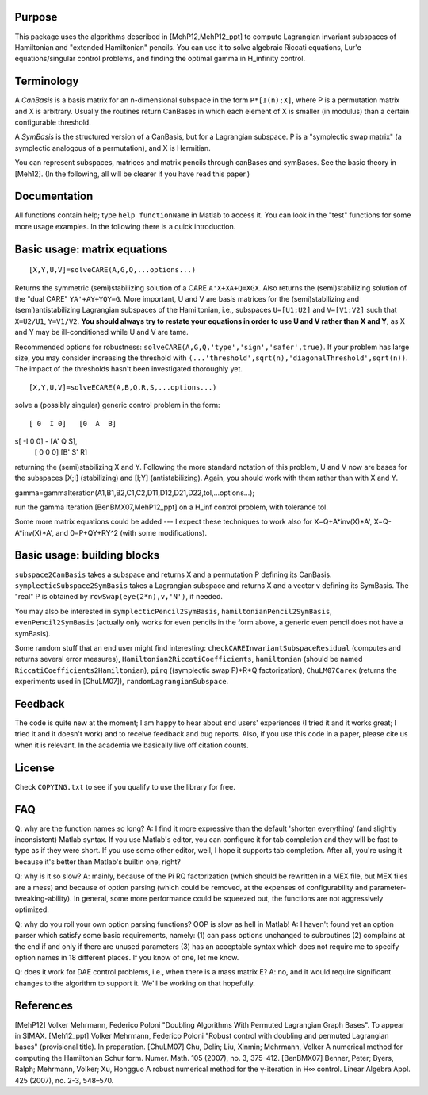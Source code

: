 Purpose
=======
This package uses the algorithms described in [MehP12,MehP12_ppt] to compute Lagrangian invariant subspaces of Hamiltonian and "extended Hamiltonian" pencils. You can use it to solve algebraic Riccati equations, Lur'e equations/singular control problems, and finding the optimal gamma in H_infinity control.

Terminology
===========
A *CanBasis* is a basis matrix for an n-dimensional subspace in the form ``P*[I(n);X]``, where P is a permutation matrix and X is arbitrary. Usually the routines return CanBases in which each element of X is smaller (in modulus) than a certain configurable threshold.

A *SymBasis* is the structured version of a CanBasis, but for a Lagrangian subspace. P is a "symplectic swap matrix" (a symplectic analogous of a permutation), and X is Hermitian.

You can represent subspaces, matrices and matrix pencils through canBases and symBases. See the basic theory in [Meh12]. (In the following, all will be clearer if you have read this paper.)

Documentation
=============
All functions contain help; type ``help functionName`` in Matlab to access it. You can look in the "test" functions for some more usage examples. In the following there is a quick introduction.

Basic usage: matrix equations
=============================
::

[X,Y,U,V]=solveCARE(A,G,Q,...options...)

Returns the symmetric (semi)stabilizing solution of a CARE ``A'X+XA+Q=XGX``. Also returns the (semi)stabilizing solution of the "dual CARE" ``YA'+AY+YQY=G``. More important, U and V are basis matrices for the (semi)stabilizing and (semi)antistabilizing Lagrangian subspaces of the Hamiltonian, i.e., subspaces ``U=[U1;U2]`` and ``V=[V1;V2]`` such that ``X=U2/U1``, ``Y=V1/V2``. **You should always try to restate your equations in order to use U and V rather than X and Y**, as X and Y may be ill-conditioned while U and V are tame.

Recommended options for robustness: ``solveCARE(A,G,Q,'type','sign','safer',true)``. If your problem has large size, you may consider increasing the threshold with ``(...'threshold',sqrt(n),'diagonalThreshold',sqrt(n))``. The impact of the thresholds hasn't been investigated thoroughly yet.

::

[X,Y,U,V]=solveECARE(A,B,Q,R,S,...options...)

solve a (possibly singular) generic control problem in the form::

 [ 0  I 0]   [0  A  B]
s[ -I 0 0] - [A' Q  S],
 [ 0  0 0]   [B' S' R]

returning the (semi)stabilizing X and Y. Following the more standard notation of this problem, U and V now are bases for the subspaces [X;I] (stabilizing) and [I;Y] (antistabilizing). Again, you should work with them rather than with X and Y.

::

gamma=gammaIteration(A1,B1,B2,C1,C2,D11,D12,D21,D22,tol,...options...);

run the gamma iteration [BenBMX07,MehP12_ppt] on a H_inf control problem, with tolerance tol.

Some more matrix equations could be added --- I expect these techniques to work also for X=Q+A*inv(X)*A', X=Q-A*inv(X)*A', and 0=P+QY+RY^2 (with some modifications).

Basic usage: building blocks
============================

``subspace2CanBasis`` takes a subspace and returns X and a permutation P defining its CanBasis.
``symplecticSubspace2SymBasis`` takes a Lagrangian subspace and returns X and a vector v defining its SymBasis. The "real" P is obtained by ``rowSwap(eye(2*n),v,'N')``, if needed.

You may also be interested in ``symplecticPencil2SymBasis``, ``hamiltonianPencil2SymBasis``, ``evenPencil2SymBasis`` (actually only works for even pencils in the form above, a generic even pencil does not have a symBasis).

Some random stuff that an end user might find interesting: ``checkCAREInvariantSubspaceResidual`` (computes and returns several error measures), ``Hamiltonian2RiccatiCoefficients``, ``hamiltonian`` (should be named ``RiccatiCoefficients2Hamiltonian``), ``pirq`` ((symplectic swap P)*R*Q factorization), ``ChuLM07Carex`` (returns the experiments used in [ChuLM07]), ``randomLagrangianSubspace``.

Feedback
========
The code is quite new at the moment; I am happy to hear about end users' experiences (I tried it and it works great; I tried it and it doesn't work) and to receive feedback and bug reports.
Also, if you use this code in a paper, please cite us when it is relevant. In the academia we basically live off citation counts.

License
=======
Check ``COPYING.txt`` to see if you qualify to use the library for free.

FAQ
===
Q: why are the function names so long?
A: I find it more expressive than the default 'shorten everything' (and slightly inconsistent) Matlab syntax. If you use Matlab's editor, you can configure it for tab completion and they will be fast to type as if they were short. If you use some other editor, well, I hope it supports tab completion. After all, you're using it because it's better than Matlab's builtin one, right?

Q: why is it so slow?
A: mainly, because of the \Pi RQ factorization (which should be rewritten in a MEX file, but MEX files are a mess) and because of option parsing (which could be removed, at the expenses of configurability and parameter-tweaking-ability). In general, some more performance could be squeezed out, the functions are not aggressively optimized.

Q: why do you roll your own option parsing functions? OOP is slow as hell in Matlab!
A: I haven't found yet an option parser which satisfy some basic requirements, namely: (1) can pass options unchanged to subroutines (2) complains at the end if and only if there are unused parameters (3) has an acceptable syntax which does not require me to specify option names in 18 different places. If you know of one, let me know.

Q: does it work for DAE control problems, i.e., when there is a mass matrix E?
A: no, and it would require significant changes to the algorithm to support it. We'll be working on that hopefully.

References
==========

[MehP12] Volker Mehrmann, Federico Poloni "Doubling Algorithms With Permuted Lagrangian Graph Bases". To appear in SIMAX.
[Meh12_ppt] Volker Mehrmann, Federico Poloni "Robust control with doubling and permuted Lagrangian bases" (provisional title). In preparation.
[ChuLM07] Chu, Delin; Liu, Xinmin; Mehrmann, Volker A numerical method for computing the Hamiltonian Schur form. Numer. Math. 105 (2007), no. 3, 375–412.
[BenBMX07] Benner, Peter; Byers, Ralph; Mehrmann, Volker; Xu, Hongguo A robust numerical method for the γ-iteration in H∞ control. Linear Algebra Appl. 425 (2007), no. 2-3, 548–570.

